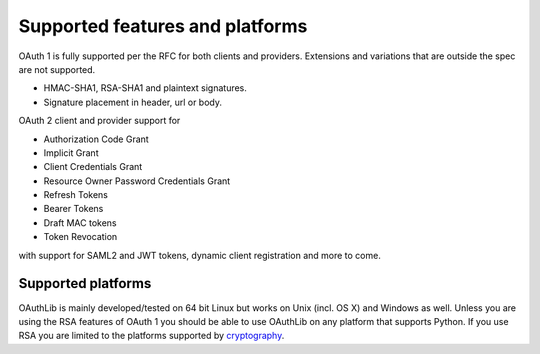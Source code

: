 Supported features and platforms
================================

OAuth 1 is fully supported per the RFC for both clients and providers.
Extensions and variations that are outside the spec are not supported.

- HMAC-SHA1, RSA-SHA1 and plaintext signatures.
- Signature placement in header, url or body.

OAuth 2 client and provider support for

- Authorization Code Grant
- Implicit Grant
- Client Credentials Grant
- Resource Owner Password Credentials Grant
- Refresh Tokens
- Bearer Tokens
- Draft MAC tokens
- Token Revocation

with support for SAML2 and JWT tokens, dynamic client registration and more to
come.

Supported platforms
-------------------

OAuthLib is mainly developed/tested on 64 bit Linux but works on Unix (incl. OS
X) and Windows as well. Unless you are using the RSA features of OAuth 1 you
should be able to use OAuthLib on any platform that supports Python. If you use
RSA you are limited to the platforms supported by `cryptography`_.

.. _`cryptography`: https://cryptography.io/en/latest/installation/
